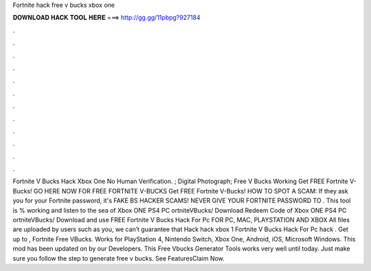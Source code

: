 Fortnite hack free v bucks xbox one

𝐃𝐎𝐖𝐍𝐋𝐎𝐀𝐃 𝐇𝐀𝐂𝐊 𝐓𝐎𝐎𝐋 𝐇𝐄𝐑𝐄 ===> http://gg.gg/11pbpg?927184

.

.

.

.

.

.

.

.

.

.

.

.

Fortnite V Bucks Hack Xbox One No Human Verification. ; Digital Photograph; Free V Bucks Working Get FREE Fortnite V-Bucks! GO HERE NOW FOR FREE FORTNITE V-BUCKS Get FREE Fortnite V-Bucks! HOW TO SPOT A SCAM: If they ask you for your Fortnite password, it's FAKE BS HACKER SCAMS! NEVER GIVE YOUR FORTNITE PASSWORD TO . This tool is % working and listen to the sea of Xbox ONE PS4 PC ortniteVBucks/ Download Redeem Code of Xbox ONE PS4 PC ortniteVBucks/ Download and use FREE Fortnite V Bucks Hack For Pc FOR PC, MAC, PLAYSTATION AND XBOX All files are uploaded by users such as you, we can’t guarantee that Hack hack xbox 1 Fortnite V Bucks Hack For Pc hack . Get up to , Fortnite Free VBucks. Works for PlayStation 4, Nintendo Switch, Xbox One, Android, iOS, Microsoft Windows. This mod has been updated on by our Developers. This Free Vbucks Generator Tools works very well until today. Just make sure you follow the step to generate free v bucks. See FeaturesClaim Now.